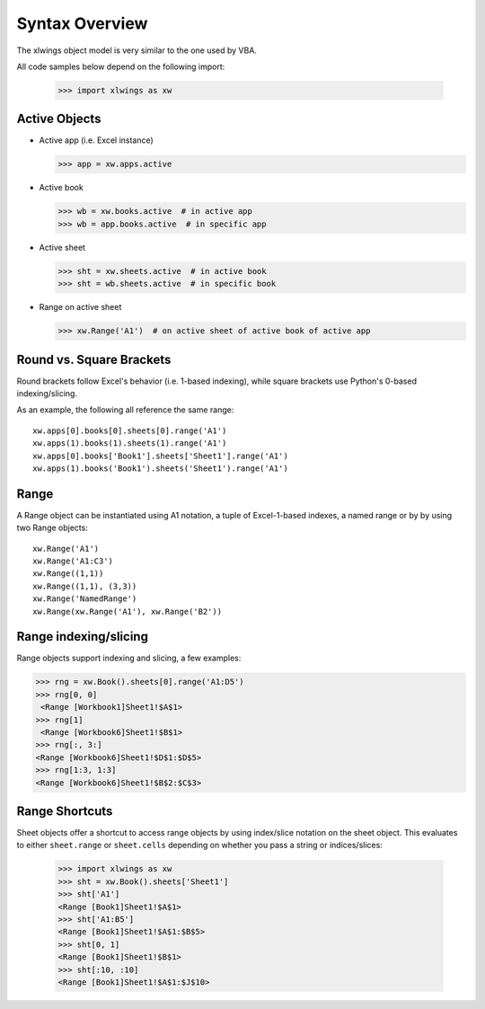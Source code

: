 .. _syntax_overview:

Syntax Overview
===============

The xlwings object model is very similar to the one used by VBA.

All code samples below depend on the following import:

    >>> import xlwings as xw

Active Objects
--------------

* Active app (i.e. Excel instance)

  >>> app = xw.apps.active

* Active book

  >>> wb = xw.books.active  # in active app
  >>> wb = app.books.active  # in specific app

* Active sheet

  >>> sht = xw.sheets.active  # in active book
  >>> sht = wb.sheets.active  # in specific book

* Range on active sheet

  >>> xw.Range('A1')  # on active sheet of active book of active app

Round vs. Square Brackets
-------------------------

Round brackets follow Excel's behavior (i.e. 1-based indexing), while square brackets use Python's 0-based indexing/slicing.

As an example, the following all reference the same range::

    xw.apps[0].books[0].sheets[0].range('A1')
    xw.apps(1).books(1).sheets(1).range('A1')
    xw.apps[0].books['Book1'].sheets['Sheet1'].range('A1')
    xw.apps(1).books('Book1').sheets('Sheet1').range('A1')


Range
-----

A Range object can be instantiated using A1 notation, a tuple of Excel-1-based indexes, a named range or by
by using two Range objects:

::

    xw.Range('A1')
    xw.Range('A1:C3')
    xw.Range((1,1))
    xw.Range((1,1), (3,3))
    xw.Range('NamedRange')
    xw.Range(xw.Range('A1'), xw.Range('B2'))

Range indexing/slicing
----------------------

Range objects support indexing and slicing, a few examples:

>>> rng = xw.Book().sheets[0].range('A1:D5')
>>> rng[0, 0]
 <Range [Workbook1]Sheet1!$A$1>
>>> rng[1]
 <Range [Workbook6]Sheet1!$B$1>
>>> rng[:, 3:]
<Range [Workbook6]Sheet1!$D$1:$D$5>
>>> rng[1:3, 1:3]
<Range [Workbook6]Sheet1!$B$2:$C$3>

Range Shortcuts
---------------

Sheet objects offer a shortcut to access range objects by using index/slice notation on the sheet object. This evaluates to either
``sheet.range`` or ``sheet.cells`` depending on whether you pass a string or indices/slices:

    >>> import xlwings as xw
    >>> sht = xw.Book().sheets['Sheet1']
    >>> sht['A1']
    <Range [Book1]Sheet1!$A$1>
    >>> sht['A1:B5']
    <Range [Book1]Sheet1!$A$1:$B$5>
    >>> sht[0, 1]
    <Range [Book1]Sheet1!$B$1>
    >>> sht[:10, :10]
    <Range [Book1]Sheet1!$A$1:$J$10>

